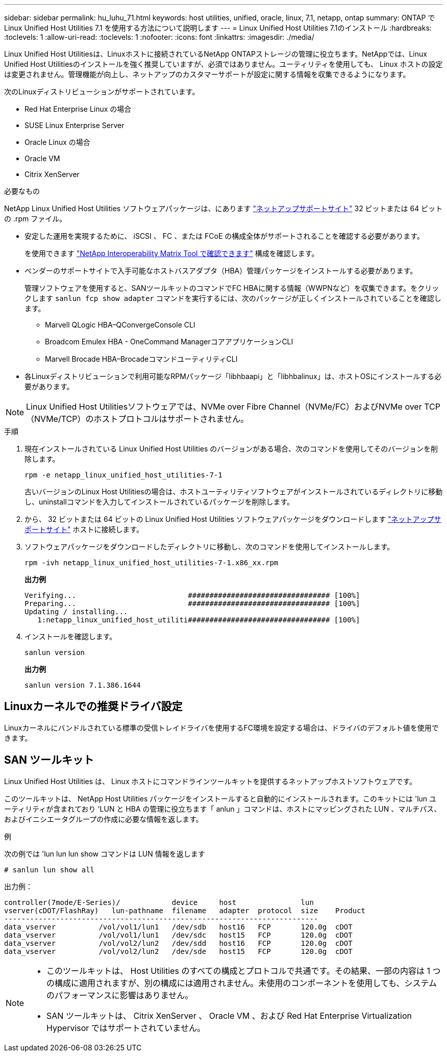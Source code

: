 ---
sidebar: sidebar 
permalink: hu_luhu_71.html 
keywords: host utilities, unified, oracle, linux, 7.1, netapp, ontap 
summary: ONTAP で Linux Unified Host Utilities 7.1 を使用する方法について説明します 
---
= Linux Unified Host Utilities 7.1のインストール
:hardbreaks:
:toclevels: 1
:allow-uri-read: 
:toclevels: 1
:nofooter: 
:icons: font
:linkattrs: 
:imagesdir: ./media/


[role="lead"]
Linux Unified Host Utilitiesは、Linuxホストに接続されているNetApp ONTAPストレージの管理に役立ちます。NetAppでは、Linux Unified Host Utilitiesのインストールを強く推奨していますが、必須ではありません。ユーティリティを使用しても、 Linux ホストの設定は変更されません。管理機能が向上し、ネットアップのカスタマーサポートが設定に関する情報を収集できるようになります。

次のLinuxディストリビューションがサポートされています。

* Red Hat Enterprise Linux の場合
* SUSE Linux Enterprise Server
* Oracle Linux の場合
* Oracle VM
* Citrix XenServer


.必要なもの
NetApp Linux Unified Host Utilities ソフトウェアパッケージは、にあります link:https://mysupport.netapp.com/site/products/all/details/hostutilities/downloads-tab/download/61343/7.1/downloads["ネットアップサポートサイト"^] 32 ビットまたは 64 ビットの .rpm ファイル。

* 安定した運用を実現するために、 iSCSI 、 FC 、または FCoE の構成全体がサポートされることを確認する必要があります。
+
を使用できます https://mysupport.netapp.com/matrix/imt.jsp?components=65623;64703;&solution=1&isHWU&src=IMT["NetApp Interoperability Matrix Tool で確認できます"^] 構成を確認します。

* ベンダーのサポートサイトで入手可能なホストバスアダプタ（HBA）管理パッケージをインストールする必要があります。
+
管理ソフトウェアを使用すると、SANツールキットのコマンドでFC HBAに関する情報（WWPNなど）を収集できます。をクリックします `sanlun fcp show adapter` コマンドを実行するには、次のパッケージが正しくインストールされていることを確認します。

+
** Marvell QLogic HBA–QConvergeConsole CLI
** Broadcom Emulex HBA - OneCommand ManagerコアアプリケーションCLI
** Marvell Brocade HBA–BrocadeコマンドユーティリティCLI


* 各Linuxディストリビューションで利用可能なRPMパッケージ「libhbaapi」と「libhbalinux」は、ホストOSにインストールする必要があります。



NOTE: Linux Unified Host Utilitiesソフトウェアでは、NVMe over Fibre Channel（NVMe/FC）およびNVMe over TCP（NVMe/TCP）のホストプロトコルはサポートされません。

.手順
. 現在インストールされている Linux Unified Host Utilities のバージョンがある場合、次のコマンドを使用してそのバージョンを削除します。
+
[source, cli]
----
rpm -e netapp_linux_unified_host_utilities-7-1
----
+
古いバージョンのLinux Host Utilitiesの場合は、ホストユーティリティソフトウェアがインストールされているディレクトリに移動し、uninstallコマンドを入力してインストールされているパッケージを削除します。

. から、 32 ビットまたは 64 ビットの Linux Unified Host Utilities ソフトウェアパッケージをダウンロードします link:https://mysupport.netapp.com/site/products/all/details/hostutilities/downloads-tab/download/61343/7.1/downloads["ネットアップサポートサイト"^] ホストに接続します。
. ソフトウェアパッケージをダウンロードしたディレクトリに移動し、次のコマンドを使用してインストールします。
+
[source, cli]
----
rpm -ivh netapp_linux_unified_host_utilities-7-1.x86_xx.rpm
----
+
*出力例*

+
[listing]
----
Verifying...                          ################################# [100%]
Preparing...                          ################################# [100%]
Updating / installing...
   1:netapp_linux_unified_host_utiliti################################# [100%]
----
. インストールを確認します。
+
[source, cli]
----
sanlun version
----
+
*出力例*

+
[listing]
----
sanlun version 7.1.386.1644
----




== Linuxカーネルでの推奨ドライバ設定

Linuxカーネルにバンドルされている標準の受信トレイドライバを使用するFC環境を設定する場合は、ドライバのデフォルト値を使用できます。



== SAN ツールキット

Linux Unified Host Utilities は、 Linux ホストにコマンドラインツールキットを提供するネットアップホストソフトウェアです。

このツールキットは、 NetApp Host Utilities パッケージをインストールすると自動的にインストールされます。このキットには 'lun ユーティリティが含まれており 'LUN と HBA の管理に役立ちます「 anlun 」コマンドは、ホストにマッピングされた LUN 、マルチパス、およびイニシエータグループの作成に必要な情報を返します。

.例
次の例では 'lun lun lun show コマンドは LUN 情報を返します

[source, cli]
----
# sanlun lun show all
----
出力例：

[listing]
----
controller(7mode/E-Series)/            device     host               lun
vserver(cDOT/FlashRay)   lun-pathname  filename   adapter  protocol  size    Product
-------------------------------------------------------------------------
data_vserver          /vol/vol1/lun1   /dev/sdb   host16   FCP       120.0g  cDOT
data_vserver          /vol/vol1/lun1   /dev/sdc   host15   FCP       120.0g  cDOT
data_vserver          /vol/vol2/lun2   /dev/sdd   host16   FCP       120.0g  cDOT
data_vserver          /vol/vol2/lun2   /dev/sde   host15   FCP       120.0g  cDOT
----
[NOTE]
====
* このツールキットは、 Host Utilities のすべての構成とプロトコルで共通です。その結果、一部の内容は 1 つの構成に適用されますが、別の構成には適用されません。未使用のコンポーネントを使用しても、システムのパフォーマンスに影響はありません。
* SAN ツールキットは、 Citrix XenServer 、 Oracle VM 、および Red Hat Enterprise Virtualization Hypervisor ではサポートされていません。


====
